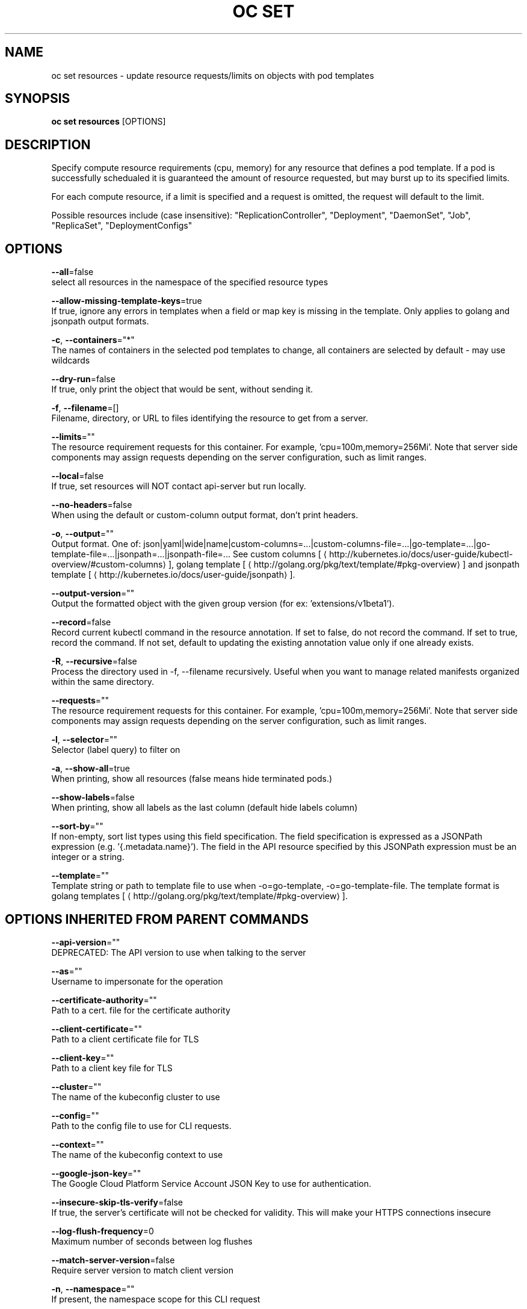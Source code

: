.TH "OC SET" "1" " Openshift CLI User Manuals" "Openshift" "June 2016"  ""


.SH NAME
.PP
oc set resources \- update resource requests/limits on objects with pod templates


.SH SYNOPSIS
.PP
\fBoc set resources\fP [OPTIONS]


.SH DESCRIPTION
.PP
Specify compute resource requirements (cpu, memory) for any resource that defines a pod template. If a pod is successfully schedualed it is guaranteed the amount of resource requested, but may burst up to its specified limits.

.PP
For each compute resource, if a limit is specified and a request is omitted, the request will default to the limit.

.PP
Possible resources include (case insensitive): "ReplicationController", "Deployment", "DaemonSet", "Job", "ReplicaSet", "DeploymentConfigs"


.SH OPTIONS
.PP
\fB\-\-all\fP=false
    select all resources in the namespace of the specified resource types

.PP
\fB\-\-allow\-missing\-template\-keys\fP=true
    If true, ignore any errors in templates when a field or map key is missing in the template. Only applies to golang and jsonpath output formats.

.PP
\fB\-c\fP, \fB\-\-containers\fP="*"
    The names of containers in the selected pod templates to change, all containers are selected by default \- may use wildcards

.PP
\fB\-\-dry\-run\fP=false
    If true, only print the object that would be sent, without sending it.

.PP
\fB\-f\fP, \fB\-\-filename\fP=[]
    Filename, directory, or URL to files identifying the resource to get from a server.

.PP
\fB\-\-limits\fP=""
    The resource requirement requests for this container.  For example, 'cpu=100m,memory=256Mi'.  Note that server side components may assign requests depending on the server configuration, such as limit ranges.

.PP
\fB\-\-local\fP=false
    If true, set resources will NOT contact api\-server but run locally.

.PP
\fB\-\-no\-headers\fP=false
    When using the default or custom\-column output format, don't print headers.

.PP
\fB\-o\fP, \fB\-\-output\fP=""
    Output format. One of: json|yaml|wide|name|custom\-columns=...|custom\-columns\-file=...|go\-template=...|go\-template\-file=...|jsonpath=...|jsonpath\-file=... See custom columns [
\[la]http://kubernetes.io/docs/user-guide/kubectl-overview/#custom-columns\[ra]], golang template [
\[la]http://golang.org/pkg/text/template/#pkg-overview\[ra]] and jsonpath template [
\[la]http://kubernetes.io/docs/user-guide/jsonpath\[ra]].

.PP
\fB\-\-output\-version\fP=""
    Output the formatted object with the given group version (for ex: 'extensions/v1beta1').

.PP
\fB\-\-record\fP=false
    Record current kubectl command in the resource annotation. If set to false, do not record the command. If set to true, record the command. If not set, default to updating the existing annotation value only if one already exists.

.PP
\fB\-R\fP, \fB\-\-recursive\fP=false
    Process the directory used in \-f, \-\-filename recursively. Useful when you want to manage related manifests organized within the same directory.

.PP
\fB\-\-requests\fP=""
    The resource requirement requests for this container.  For example, 'cpu=100m,memory=256Mi'.  Note that server side components may assign requests depending on the server configuration, such as limit ranges.

.PP
\fB\-l\fP, \fB\-\-selector\fP=""
    Selector (label query) to filter on

.PP
\fB\-a\fP, \fB\-\-show\-all\fP=true
    When printing, show all resources (false means hide terminated pods.)

.PP
\fB\-\-show\-labels\fP=false
    When printing, show all labels as the last column (default hide labels column)

.PP
\fB\-\-sort\-by\fP=""
    If non\-empty, sort list types using this field specification.  The field specification is expressed as a JSONPath expression (e.g. '{.metadata.name}'). The field in the API resource specified by this JSONPath expression must be an integer or a string.

.PP
\fB\-\-template\fP=""
    Template string or path to template file to use when \-o=go\-template, \-o=go\-template\-file. The template format is golang templates [
\[la]http://golang.org/pkg/text/template/#pkg-overview\[ra]].


.SH OPTIONS INHERITED FROM PARENT COMMANDS
.PP
\fB\-\-api\-version\fP=""
    DEPRECATED: The API version to use when talking to the server

.PP
\fB\-\-as\fP=""
    Username to impersonate for the operation

.PP
\fB\-\-certificate\-authority\fP=""
    Path to a cert. file for the certificate authority

.PP
\fB\-\-client\-certificate\fP=""
    Path to a client certificate file for TLS

.PP
\fB\-\-client\-key\fP=""
    Path to a client key file for TLS

.PP
\fB\-\-cluster\fP=""
    The name of the kubeconfig cluster to use

.PP
\fB\-\-config\fP=""
    Path to the config file to use for CLI requests.

.PP
\fB\-\-context\fP=""
    The name of the kubeconfig context to use

.PP
\fB\-\-google\-json\-key\fP=""
    The Google Cloud Platform Service Account JSON Key to use for authentication.

.PP
\fB\-\-insecure\-skip\-tls\-verify\fP=false
    If true, the server's certificate will not be checked for validity. This will make your HTTPS connections insecure

.PP
\fB\-\-log\-flush\-frequency\fP=0
    Maximum number of seconds between log flushes

.PP
\fB\-\-match\-server\-version\fP=false
    Require server version to match client version

.PP
\fB\-n\fP, \fB\-\-namespace\fP=""
    If present, the namespace scope for this CLI request

.PP
\fB\-\-request\-timeout\fP="0"
    The length of time to wait before giving up on a single server request. Non\-zero values should contain a corresponding time unit (e.g. 1s, 2m, 3h). A value of zero means don't timeout requests.

.PP
\fB\-\-server\fP=""
    The address and port of the Kubernetes API server

.PP
\fB\-\-token\fP=""
    Bearer token for authentication to the API server

.PP
\fB\-\-user\fP=""
    The name of the kubeconfig user to use


.SH EXAMPLE
.PP
.RS

.nf
  # Set a deployments nginx container cpu limits to "200m and memory to 512Mi"
  
  oc set resources deployment nginx \-c=nginx \-\-limits=cpu=200m,memory=512Mi
  
  
  # Set the resource request and limits for all containers in nginx
  
  oc set resources deployment nginx \-\-limits=cpu=200m,memory=512Mi \-\-requests=cpu=100m,memory=256Mi
  
  # Remove the resource requests for resources on containers in nginx
  
  oc set resources deployment nginx \-\-limits=cpu=0,memory=0 \-\-requests=cpu=0,memory=0
  
  # Print the result (in yaml format) of updating nginx container limits from a local, without hitting the server
  
  oc set resources \-f path/to/file.yaml \-\-limits=cpu=200m,memory=512Mi \-\-local \-o yaml

.fi
.RE


.SH SEE ALSO
.PP
\fBoc\-set(1)\fP,


.SH HISTORY
.PP
June 2016, Ported from the Kubernetes man\-doc generator
